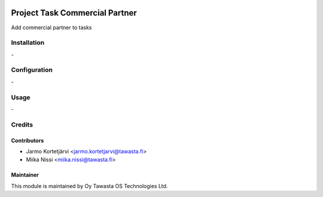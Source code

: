 .. image:: https://img.shields.io/badge/licence-AGPL--3-blue.svg
   :target: http://www.gnu.org/licenses/agpl-3.0-standalone.html
   :alt: License: AGPL-3

===============================
Project Task Commercial Partner
===============================

Add commercial partner to tasks

Installation
============
\-

Configuration
=============
\-

Usage
=====
\-

Credits
=======

Contributors
------------

* Jarmo Kortetjärvi <jarmo.kortetjarvi@tawasta.fi>
* Miika Nissi <miika.nissi@tawasta.fi>

Maintainer
----------

.. image:: http://tawasta.fi/templates/tawastrap/images/logo.png
   :alt: Oy Tawasta OS Technologies Ltd.
   :target: http://tawasta.fi/

This module is maintained by Oy Tawasta OS Technologies Ltd.
